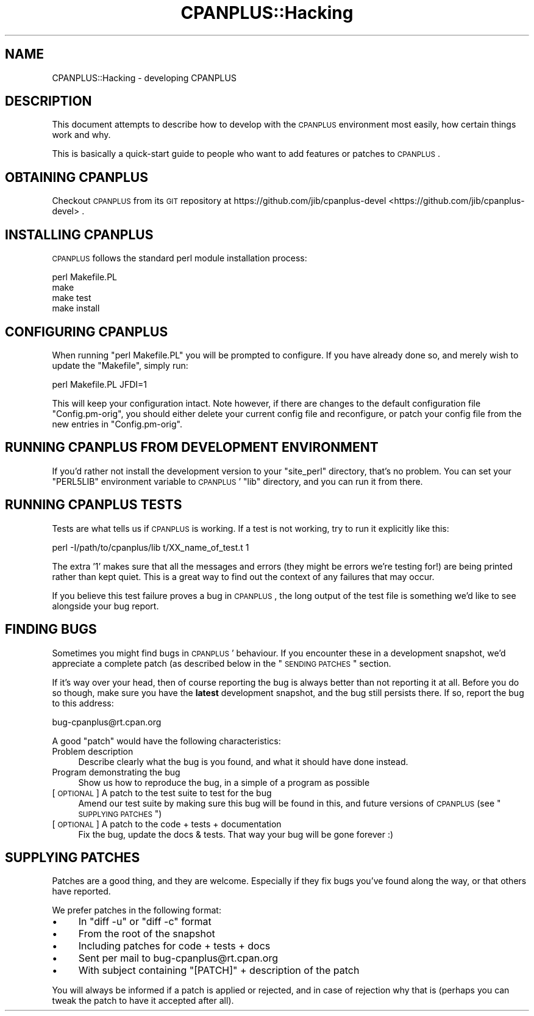.\" Automatically generated by Pod::Man 2.25 (Pod::Simple 3.20)
.\"
.\" Standard preamble:
.\" ========================================================================
.de Sp \" Vertical space (when we can't use .PP)
.if t .sp .5v
.if n .sp
..
.de Vb \" Begin verbatim text
.ft CW
.nf
.ne \\$1
..
.de Ve \" End verbatim text
.ft R
.fi
..
.\" Set up some character translations and predefined strings.  \*(-- will
.\" give an unbreakable dash, \*(PI will give pi, \*(L" will give a left
.\" double quote, and \*(R" will give a right double quote.  \*(C+ will
.\" give a nicer C++.  Capital omega is used to do unbreakable dashes and
.\" therefore won't be available.  \*(C` and \*(C' expand to `' in nroff,
.\" nothing in troff, for use with C<>.
.tr \(*W-
.ds C+ C\v'-.1v'\h'-1p'\s-2+\h'-1p'+\s0\v'.1v'\h'-1p'
.ie n \{\
.    ds -- \(*W-
.    ds PI pi
.    if (\n(.H=4u)&(1m=24u) .ds -- \(*W\h'-12u'\(*W\h'-12u'-\" diablo 10 pitch
.    if (\n(.H=4u)&(1m=20u) .ds -- \(*W\h'-12u'\(*W\h'-8u'-\"  diablo 12 pitch
.    ds L" ""
.    ds R" ""
.    ds C` ""
.    ds C' ""
'br\}
.el\{\
.    ds -- \|\(em\|
.    ds PI \(*p
.    ds L" ``
.    ds R" ''
'br\}
.\"
.\" Escape single quotes in literal strings from groff's Unicode transform.
.ie \n(.g .ds Aq \(aq
.el       .ds Aq '
.\"
.\" If the F register is turned on, we'll generate index entries on stderr for
.\" titles (.TH), headers (.SH), subsections (.SS), items (.Ip), and index
.\" entries marked with X<> in POD.  Of course, you'll have to process the
.\" output yourself in some meaningful fashion.
.ie \nF \{\
.    de IX
.    tm Index:\\$1\t\\n%\t"\\$2"
..
.    nr % 0
.    rr F
.\}
.el \{\
.    de IX
..
.\}
.\"
.\" Accent mark definitions (@(#)ms.acc 1.5 88/02/08 SMI; from UCB 4.2).
.\" Fear.  Run.  Save yourself.  No user-serviceable parts.
.    \" fudge factors for nroff and troff
.if n \{\
.    ds #H 0
.    ds #V .8m
.    ds #F .3m
.    ds #[ \f1
.    ds #] \fP
.\}
.if t \{\
.    ds #H ((1u-(\\\\n(.fu%2u))*.13m)
.    ds #V .6m
.    ds #F 0
.    ds #[ \&
.    ds #] \&
.\}
.    \" simple accents for nroff and troff
.if n \{\
.    ds ' \&
.    ds ` \&
.    ds ^ \&
.    ds , \&
.    ds ~ ~
.    ds /
.\}
.if t \{\
.    ds ' \\k:\h'-(\\n(.wu*8/10-\*(#H)'\'\h"|\\n:u"
.    ds ` \\k:\h'-(\\n(.wu*8/10-\*(#H)'\`\h'|\\n:u'
.    ds ^ \\k:\h'-(\\n(.wu*10/11-\*(#H)'^\h'|\\n:u'
.    ds , \\k:\h'-(\\n(.wu*8/10)',\h'|\\n:u'
.    ds ~ \\k:\h'-(\\n(.wu-\*(#H-.1m)'~\h'|\\n:u'
.    ds / \\k:\h'-(\\n(.wu*8/10-\*(#H)'\z\(sl\h'|\\n:u'
.\}
.    \" troff and (daisy-wheel) nroff accents
.ds : \\k:\h'-(\\n(.wu*8/10-\*(#H+.1m+\*(#F)'\v'-\*(#V'\z.\h'.2m+\*(#F'.\h'|\\n:u'\v'\*(#V'
.ds 8 \h'\*(#H'\(*b\h'-\*(#H'
.ds o \\k:\h'-(\\n(.wu+\w'\(de'u-\*(#H)/2u'\v'-.3n'\*(#[\z\(de\v'.3n'\h'|\\n:u'\*(#]
.ds d- \h'\*(#H'\(pd\h'-\w'~'u'\v'-.25m'\f2\(hy\fP\v'.25m'\h'-\*(#H'
.ds D- D\\k:\h'-\w'D'u'\v'-.11m'\z\(hy\v'.11m'\h'|\\n:u'
.ds th \*(#[\v'.3m'\s+1I\s-1\v'-.3m'\h'-(\w'I'u*2/3)'\s-1o\s+1\*(#]
.ds Th \*(#[\s+2I\s-2\h'-\w'I'u*3/5'\v'-.3m'o\v'.3m'\*(#]
.ds ae a\h'-(\w'a'u*4/10)'e
.ds Ae A\h'-(\w'A'u*4/10)'E
.    \" corrections for vroff
.if v .ds ~ \\k:\h'-(\\n(.wu*9/10-\*(#H)'\s-2\u~\d\s+2\h'|\\n:u'
.if v .ds ^ \\k:\h'-(\\n(.wu*10/11-\*(#H)'\v'-.4m'^\v'.4m'\h'|\\n:u'
.    \" for low resolution devices (crt and lpr)
.if \n(.H>23 .if \n(.V>19 \
\{\
.    ds : e
.    ds 8 ss
.    ds o a
.    ds d- d\h'-1'\(ga
.    ds D- D\h'-1'\(hy
.    ds th \o'bp'
.    ds Th \o'LP'
.    ds ae ae
.    ds Ae AE
.\}
.rm #[ #] #H #V #F C
.\" ========================================================================
.\"
.IX Title "CPANPLUS::Hacking 3pm"
.TH CPANPLUS::Hacking 3pm "2012-04-24" "perl v5.16.1" "Perl Programmers Reference Guide"
.\" For nroff, turn off justification.  Always turn off hyphenation; it makes
.\" way too many mistakes in technical documents.
.if n .ad l
.nh
.SH "NAME"
CPANPLUS::Hacking \- developing CPANPLUS
.SH "DESCRIPTION"
.IX Header "DESCRIPTION"
This document attempts to describe how to develop with the
\&\s-1CPANPLUS\s0 environment most easily, how certain things work and why.
.PP
This is basically a quick-start guide to people who want to add
features or patches to \s-1CPANPLUS\s0.
.SH "OBTAINING CPANPLUS"
.IX Header "OBTAINING CPANPLUS"
Checkout \s-1CPANPLUS\s0 from its \s-1GIT\s0 repository at
https://github.com/jib/cpanplus\-devel <https://github.com/jib/cpanplus-devel> .
.SH "INSTALLING CPANPLUS"
.IX Header "INSTALLING CPANPLUS"
\&\s-1CPANPLUS\s0 follows the standard perl module installation process:
.PP
.Vb 4
\&    perl Makefile.PL
\&    make
\&    make test
\&    make install
.Ve
.SH "CONFIGURING CPANPLUS"
.IX Header "CONFIGURING CPANPLUS"
When running \f(CW\*(C`perl Makefile.PL\*(C'\fR you will be prompted to configure.
If you have already done so, and merely wish to update the \f(CW\*(C`Makefile\*(C'\fR,
simply run:
.PP
.Vb 1
\&    perl Makefile.PL JFDI=1
.Ve
.PP
This will keep your configuration intact. Note however, if there are
changes to the default configuration file \f(CW\*(C`Config.pm\-orig\*(C'\fR, you should
either delete your current config file and reconfigure, or patch your
config file from the new entries in \f(CW\*(C`Config.pm\-orig\*(C'\fR.
.SH "RUNNING CPANPLUS FROM DEVELOPMENT ENVIRONMENT"
.IX Header "RUNNING CPANPLUS FROM DEVELOPMENT ENVIRONMENT"
If you'd rather not install the development version to your
\&\f(CW\*(C`site_perl\*(C'\fR directory, that's no problem. You can set your \f(CW\*(C`PERL5LIB\*(C'\fR
environment variable to \s-1CPANPLUS\s0' \f(CW\*(C`lib\*(C'\fR directory, and you can run it
from there.
.SH "RUNNING CPANPLUS TESTS"
.IX Header "RUNNING CPANPLUS TESTS"
Tests are what tells us if \s-1CPANPLUS\s0 is working. If a test is not working,
try to run it explicitly like this:
.PP
.Vb 1
\&    perl \-I/path/to/cpanplus/lib t/XX_name_of_test.t 1
.Ve
.PP
The extra '1' makes sure that all the messages and errors (they might
be errors we're testing for!) are being printed rather than kept quiet.
This is a great way to find out the context of any failures that may
occur.
.PP
If you believe this test failure proves a bug in \s-1CPANPLUS\s0, the long
output of the test file is something we'd like to see alongside your
bug report.
.SH "FINDING BUGS"
.IX Header "FINDING BUGS"
Sometimes you might find bugs in \s-1CPANPLUS\s0' behaviour. If you encounter
these in a development snapshot, we'd appreciate a complete patch (as
described below in the \*(L"\s-1SENDING\s0 \s-1PATCHES\s0\*(R" section.
.PP
If it's way over your head, then of course reporting the bug is always
better than not reporting it at all. Before you do so though, make
sure you have the \fBlatest\fR development snapshot, and the bug still
persists there. If so, report the bug to this address:
.PP
.Vb 1
\&    bug\-cpanplus@rt.cpan.org
.Ve
.PP
A good \f(CW\*(C`patch\*(C'\fR would have the following characteristics:
.IP "Problem description" 4
.IX Item "Problem description"
Describe clearly what the bug is you found, and what it should have
done instead.
.IP "Program demonstrating the bug" 4
.IX Item "Program demonstrating the bug"
Show us how to reproduce the bug, in a simple of a program as possible
.IP "[\s-1OPTIONAL\s0] A patch to the test suite to test for the bug" 4
.IX Item "[OPTIONAL] A patch to the test suite to test for the bug"
Amend our test suite by making sure this bug will be found in this, and
future versions of \s-1CPANPLUS\s0 (see \*(L"\s-1SUPPLYING\s0 \s-1PATCHES\s0\*(R")
.IP "[\s-1OPTIONAL\s0] A patch to the code + tests + documentation" 4
.IX Item "[OPTIONAL] A patch to the code + tests + documentation"
Fix the bug, update the docs & tests. That way your bug will be gone
forever :)
.SH "SUPPLYING PATCHES"
.IX Header "SUPPLYING PATCHES"
Patches are a good thing, and they are welcome. Especially if they fix
bugs you've found along the way, or that others have reported.
.PP
We prefer patches in the following format:
.IP "\(bu" 4
In \f(CW\*(C`diff \-u\*(C'\fR or \f(CW\*(C`diff \-c\*(C'\fR format
.IP "\(bu" 4
From the root of the snapshot
.IP "\(bu" 4
Including patches for code + tests + docs
.IP "\(bu" 4
Sent per mail to bug\-cpanplus@rt.cpan.org
.IP "\(bu" 4
With subject containing \f(CW\*(C`[PATCH]\*(C'\fR + description of the patch
.PP
You will always be informed if a patch is applied or rejected, and in
case of rejection why that is (perhaps you can tweak the patch to have
it accepted after all).

